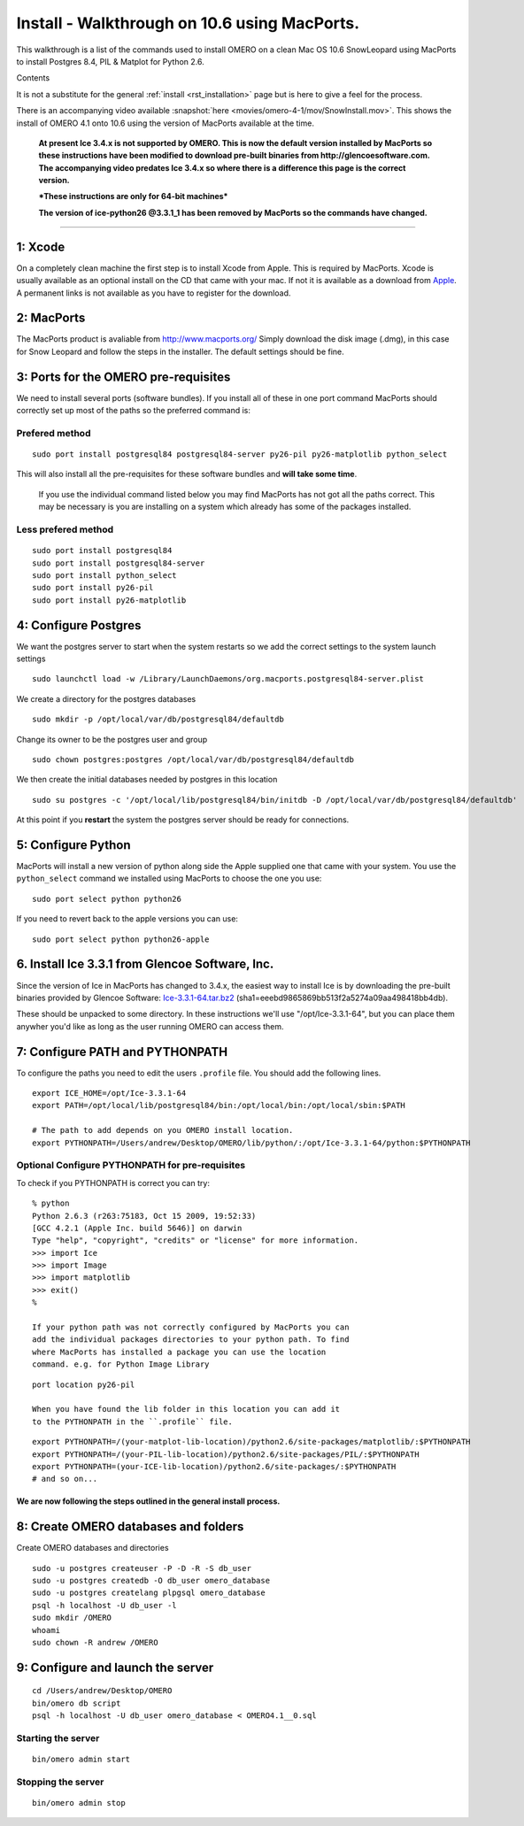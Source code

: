 .. _rst_install_macports:

Install - Walkthrough on 10.6 using MacPorts.
=============================================

This walkthrough is a list of the commands used to install OMERO on a
clean Mac OS 10.6 SnowLeopard using MacPorts to install Postgres 8.4,
PIL & Matplot for Python 2.6.

Contents

It is not a substitute for the general :ref:`install <rst_installation>` page
but is here to give a feel for the process.

There is an accompanying video available :snapshot:`here <movies/omero-4-1/mov/SnowInstall.mov>`.
This shows the install of OMERO 4.1 onto 10.6 using the version of
MacPorts available at the time.

    **At present Ice 3.4.x is not supported by OMERO. This is now the
    default version installed by MacPorts so these instructions have
    been modified to download pre-built binaries from
    http://glencoesoftware.com. The accompanying video predates Ice
    3.4.x so where there is a difference this page is the correct
    version.**

    ***These instructions are only for 64-bit machines***

    **The version of ice-python26 @3.3.1\_1 has been removed by MacPorts
    so the commands have changed.**

--------------

1: Xcode
~~~~~~~~

On a completely clean machine the first step is to install Xcode from
Apple. This is required by MacPorts. Xcode is usually available as an
optional install on the CD that came with your mac. If not it is
available as a download from `Apple <http://www.apple.com/>`_. A
permanent links is not available as you have to register for the
download.

2: MacPorts
~~~~~~~~~~~

The MacPorts product is avaliable from
`http://www.macports.org/ <http://www.macports.org/>`_ Simply download
the disk image (.dmg), in this case for Snow Leopard and follow the
steps in the installer. The default settings should be fine.

3: Ports for the OMERO pre-requisites
~~~~~~~~~~~~~~~~~~~~~~~~~~~~~~~~~~~~~

We need to install several ports (software bundles). If you install all
of these in one port command MacPorts should correctly set up most of
the paths so the preferred command is:

Prefered method
'''''''''''''''

::

    sudo port install postgresql84 postgresql84-server py26-pil py26-matplotlib python_select

This will also install all the pre-requisites for these software bundles
and **will take some time**.

    If you use the individual command listed below you may find MacPorts
    has not got all the paths correct. This may be necessary is you are
    installing on a system which already has some of the packages
    installed.

Less prefered method
''''''''''''''''''''

::

    sudo port install postgresql84
    sudo port install postgresql84-server
    sudo port install python_select
    sudo port install py26-pil
    sudo port install py26-matplotlib

4: Configure Postgres
~~~~~~~~~~~~~~~~~~~~~

We want the postgres server to start when the system restarts so we add
the correct settings to the system launch settings

::

    sudo launchctl load -w /Library/LaunchDaemons/org.macports.postgresql84-server.plist

We create a directory for the postgres databases

::

    sudo mkdir -p /opt/local/var/db/postgresql84/defaultdb

Change its owner to be the postgres user and group

::

    sudo chown postgres:postgres /opt/local/var/db/postgresql84/defaultdb

We then create the initial databases needed by postgres in this location

::

    sudo su postgres -c '/opt/local/lib/postgresql84/bin/initdb -D /opt/local/var/db/postgresql84/defaultdb'

At this point if you **restart** the system the postgres server should
be ready for connections.

5: Configure Python
~~~~~~~~~~~~~~~~~~~

MacPorts will install a new version of python along side the Apple
supplied one that came with your system. You use the ``python_select``
command we installed using MacPorts to choose the one you use:

::

    sudo port select python python26

If you need to revert back to the apple versions you can use:

::

    sudo port select python python26-apple

6. Install Ice 3.3.1 from Glencoe Software, Inc.
~~~~~~~~~~~~~~~~~~~~~~~~~~~~~~~~~~~~~~~~~~~~~~~~

Since the version of Ice in MacPorts has changed to 3.4.x, the easiest
way to install Ice is by downloading the pre-built binaries provided by
Glencoe Software:
`Ice-3.3.1-64.tar.bz2 <http://www.glencoesoftware.com/mac/10.6/Ice-3.3.1-64.tar.bz2>`_
(sha1=eeebd9865869bb513f2a5274a09aa498418bb4db).

These should be unpacked to some directory. In these instructions we'll
use "/opt/Ice-3.3.1-64", but you can place them anywher you'd like as
long as the user running OMERO can access them.

7: Configure PATH and PYTHONPATH
~~~~~~~~~~~~~~~~~~~~~~~~~~~~~~~~

To configure the paths you need to edit the users ``.profile`` file. You
should add the following lines.

::

    export ICE_HOME=/opt/Ice-3.3.1-64
    export PATH=/opt/local/lib/postgresql84/bin:/opt/local/bin:/opt/local/sbin:$PATH

    # The path to add depends on you OMERO install location.
    export PYTHONPATH=/Users/andrew/Desktop/OMERO/lib/python/:/opt/Ice-3.3.1-64/python:$PYTHONPATH

Optional Configure PYTHONPATH for pre-requisites
''''''''''''''''''''''''''''''''''''''''''''''''

To check if you PYTHONPATH is correct you can try:

::

    % python
    Python 2.6.3 (r263:75183, Oct 15 2009, 19:52:33) 
    [GCC 4.2.1 (Apple Inc. build 5646)] on darwin
    Type "help", "copyright", "credits" or "license" for more information.
    >>> import Ice
    >>> import Image
    >>> import matplotlib
    >>> exit()
    %

    If your python path was not correctly configured by MacPorts you can
    add the individual packages directories to your python path. To find
    where MacPorts has installed a package you can use the location
    command. e.g. for Python Image Library

::

    port location py26-pil

    When you have found the lib folder in this location you can add it
    to the PYTHONPATH in the ``.profile`` file.

::

    export PYTHONPATH=/(your-matplot-lib-location)/python2.6/site-packages/matplotlib/:$PYTHONPATH
    export PYTHONPATH=/(your-PIL-lib-location)/python2.6/site-packages/PIL/:$PYTHONPATH
    export PYTHONPATH=(your-ICE-lib-location)/python2.6/site-packages/:$PYTHONPATH
    # and so on...

We are now following the steps outlined in the general install process.
-----------------------------------------------------------------------

8: Create OMERO databases and folders
~~~~~~~~~~~~~~~~~~~~~~~~~~~~~~~~~~~~~

Create OMERO databases and directories

::

    sudo -u postgres createuser -P -D -R -S db_user
    sudo -u postgres createdb -O db_user omero_database
    sudo -u postgres createlang plpgsql omero_database
    psql -h localhost -U db_user -l
    sudo mkdir /OMERO
    whoami
    sudo chown -R andrew /OMERO

9: Configure and launch the server
~~~~~~~~~~~~~~~~~~~~~~~~~~~~~~~~~~

::

    cd /Users/andrew/Desktop/OMERO
    bin/omero db script
    psql -h localhost -U db_user omero_database < OMERO4.1__0.sql

Starting the server
'''''''''''''''''''

::

    bin/omero admin start

Stopping the server
'''''''''''''''''''

::

    bin/omero admin stop